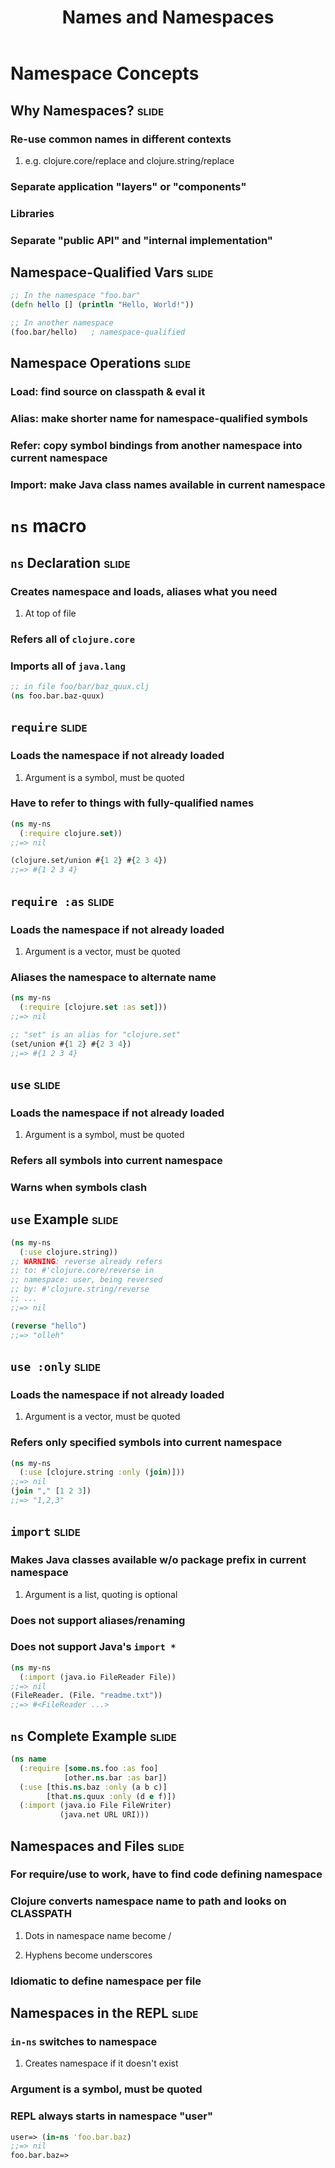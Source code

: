 #+TITLE: Names and Namespaces

#+TAGS: slide(s)

* Namespace Concepts
** Why Namespaces?                                                    :slide:
*** Re-use common names in different contexts
**** e.g. clojure.core/replace and clojure.string/replace
*** Separate application "layers" or "components"
*** Libraries
*** Separate "public API" and "internal implementation"

** Namespace-Qualified Vars                                           :slide:
#+begin_src clojure
  ;; In the namespace "foo.bar"
  (defn hello [] (println "Hello, World!"))

  ;; In another namespace
  (foo.bar/hello)   ; namespace-qualified
#+end_src
** Namespace Operations                                               :slide:
*** Load: find source on classpath & eval it
*** Alias: make shorter name for namespace-qualified symbols
*** Refer: copy symbol bindings from another namespace into current namespace
*** Import: make Java class names available in current namespace

* =ns= macro
** =ns= Declaration                                                   :slide:
*** Creates namespace and loads, aliases what you need
**** At top of file
*** Refers all of =clojure.core=
*** Imports all of =java.lang=

#+begin_src clojure
  ;; in file foo/bar/baz_quux.clj
  (ns foo.bar.baz-quux)
#+end_src
** =require=                                                          :slide:
*** Loads the namespace if not already loaded
**** Argument is a symbol, must be quoted
*** Have to refer to things with fully-qualified names

#+begin_src clojure
  (ns my-ns
    (:require clojure.set))
  ;;=> nil

  (clojure.set/union #{1 2} #{2 3 4})
  ;;=> #{1 2 3 4}
#+end_src

** =require :as=                                                      :slide:
*** Loads the namespace if not already loaded
**** Argument is a vector, must be quoted
*** Aliases the namespace to alternate name

#+begin_src clojure
  (ns my-ns
    (:require [clojure.set :as set]))
  ;;=> nil

  ;; "set" is an alias for "clojure.set"
  (set/union #{1 2} #{2 3 4})
  ;;=> #{1 2 3 4}
#+end_src

** =use=                                                              :slide:
*** Loads the namespace if not already loaded
**** Argument is a symbol, must be quoted
*** Refers all symbols into current namespace
*** Warns when symbols clash

** =use= Example                                                      :slide:
#+begin_src clojure
  (ns my-ns
    (:use clojure.string))
  ;; WARNING: reverse already refers
  ;; to: #'clojure.core/reverse in
  ;; namespace: user, being reversed
  ;; by: #'clojure.string/reverse
  ;; ...
  ;;=> nil
  
  (reverse "hello")
  ;;=> "olleh"
#+end_src

** =use :only=                                                        :slide:
*** Loads the namespace if not already loaded
**** Argument is a vector, must be quoted
*** Refers only specified symbols into current namespace

#+begin_src clojure
  (ns my-ns
    (:use [clojure.string :only (join)]))
  ;;=> nil
  (join "," [1 2 3])
  ;;=> "1,2,3"
#+end_src

** =import=                                                           :slide:
*** Makes Java classes available w/o package prefix in current namespace
**** Argument is a list, quoting is optional
*** Does not support aliases/renaming
*** Does not support Java's =import *=

#+begin_src clojure
  (ns my-ns
    (:import (java.io FileReader File))
  ;;=> nil
  (FileReader. (File. "readme.txt"))
  ;;=> #<FileReader ...>
#+end_src

** =ns= Complete Example                                              :slide:
#+begin_src clojure
  (ns name
    (:require [some.ns.foo :as foo]
              [other.ns.bar :as bar])
    (:use [this.ns.baz :only (a b c)]
          [that.ns.quux :only (d e f)])
    (:import (java.io File FileWriter)
             (java.net URL URI)))
#+end_src


** Namespaces and Files                                               :slide:
*** For require/use to work, have to find code defining namespace
*** Clojure converts namespace name to path and looks on CLASSPATH
**** Dots in namespace name become /
**** Hyphens become underscores
*** Idiomatic to define namespace per file

** Namespaces in the REPL                                             :slide:
*** =in-ns= switches to namespace
**** Creates namespace if it doesn't exist
*** Argument is a symbol, must be quoted
*** REPL always starts in namespace "user"

#+begin_src clojure
  user=> (in-ns 'foo.bar.baz)
  ;;=> nil
  foo.bar.baz=>
#+end_src

